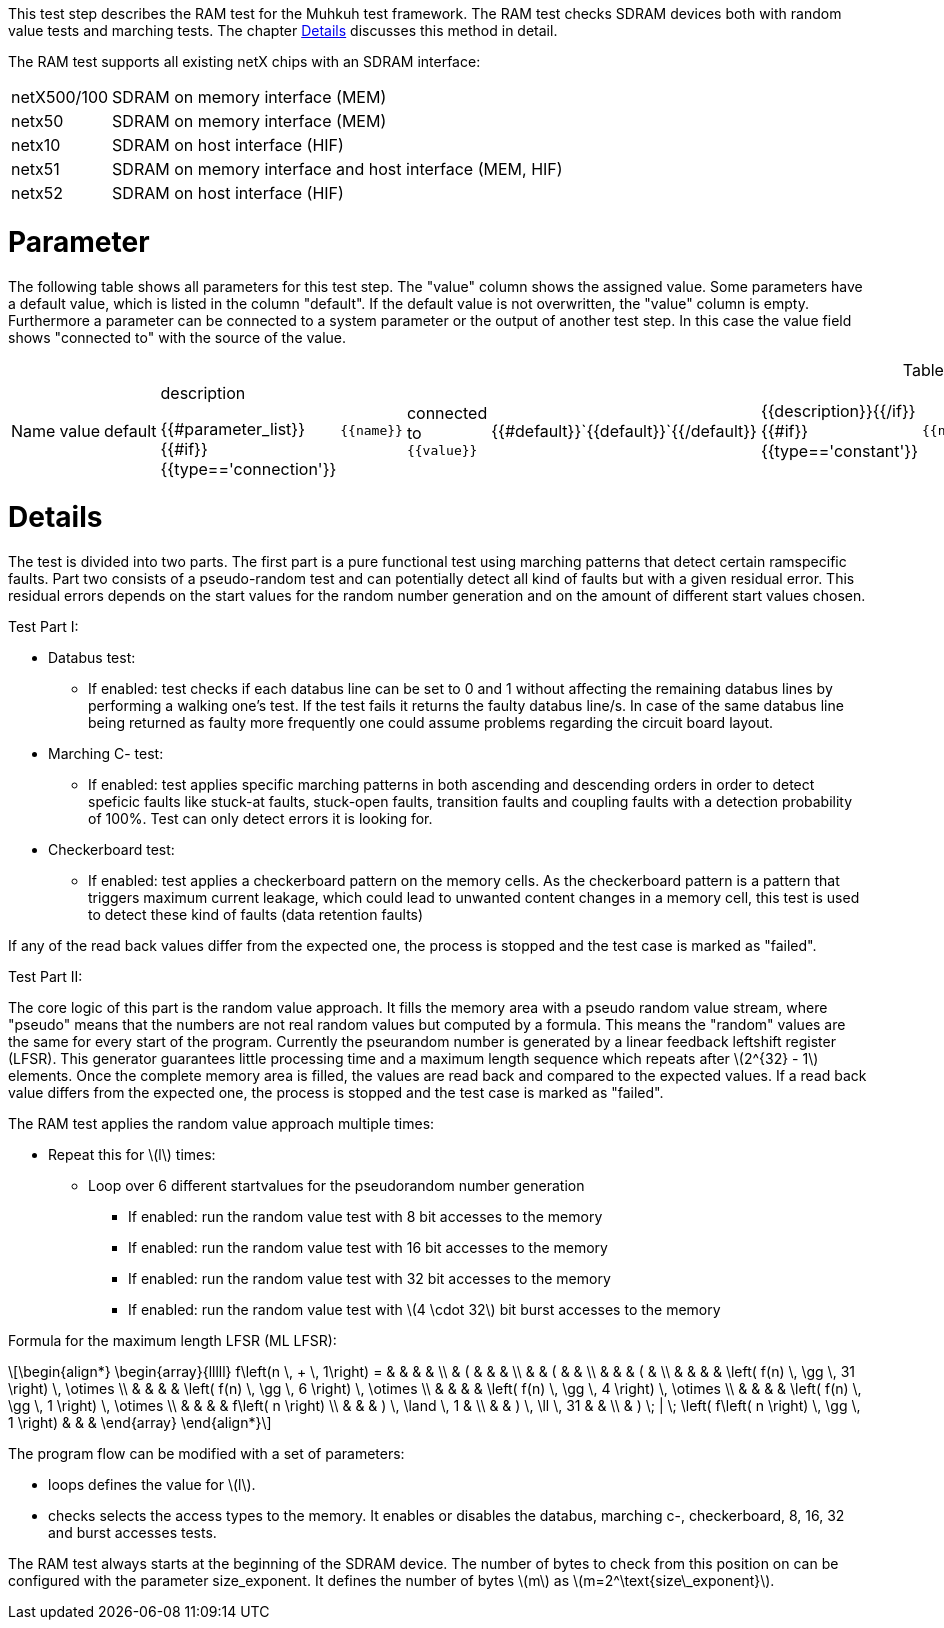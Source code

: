 This test step describes the RAM test for the Muhkuh test framework. The RAM test checks SDRAM devices both with random value tests and marching tests. The chapter <<Details>> discusses this method in detail.

The RAM test supports all existing netX chips with an SDRAM interface:

[horizontal]
netX500/100:: SDRAM on memory interface (MEM)
netx50:: SDRAM on memory interface (MEM)
netx10:: SDRAM on host interface (HIF)
netx51:: SDRAM on memory interface and host interface (MEM, HIF)
netx52:: SDRAM on host interface (HIF)

# Parameter

The following table shows all parameters for this test step.
The "value" column shows the assigned value.
Some parameters have a default value, which is listed in the column "default". If the default value is not overwritten, the "value" column is empty. Furthermore a parameter can be connected to a system parameter or the output of another test step. In this case the value field shows "connected to" with the source of the value.

.List of all parameters
|===
| Name        | value | default | description

{{#parameter_list}}
{{#if}}{{type=='connection'}}| `{{name}}` | connected to `{{value}}` | {{#default}}`{{default}}`{{/default}} | {{description}}{{/if}}
{{#if}}{{type=='constant'}}| `{{name}}` | `{{value}}` | {{#default}}`{{default}}`{{/default}} | {{description}}{{/if}}
{{#if}}{{type=='default'}}| `{{name}}` | _see default_ | {{#default}}`{{default}}`{{/default}} | {{description}}{{/if}}
{{/parameter_list}}
|===

// # Overview

// [graphviz,format="svg"]
// ....
// include::test_flow.gv[]
// ....

# Details

The test is divided into two parts. The first part is a pure functional test using marching patterns that detect certain ramspecific faults. Part two consists of a pseudo-random test and can potentially detect all kind of faults but with a given residual error. This residual errors depends on the start values for the random number generation and on the amount of different start values chosen.

.Test Part  I:


- Databus test:
  * If enabled: test checks if each databus line can be set to 0 and 1 without affecting the remaining databus lines by performing a walking one's test. If the test fails it returns the faulty databus line/s. In case of the same databus line being returned as faulty more frequently one could assume problems regarding the circuit board layout.
- Marching C- test:
  * If enabled: test applies specific marching patterns in both ascending and descending orders in order to detect speficic faults like stuck-at faults, stuck-open faults, transition faults and coupling faults with a detection probability of 100%. Test can only detect errors it is looking for.
- Checkerboard test:
  * If enabled: test applies a checkerboard pattern on the memory cells. As the checkerboard pattern is a pattern that triggers maximum current leakage, which could lead to unwanted content changes in a memory cell, this test is used to detect these kind of faults (data retention faults)

If any of the read back values differ from the expected one, the process is stopped and the test case is marked as "failed".



.Test Part II:


The core logic of this part is the random value approach. It fills the memory area with a pseudo random value stream, where "pseudo" means that the numbers are not real random values but computed by a formula.
This means the "random" values are the same for every start of the program. Currently the pseurandom number is generated by a linear feedback leftshift register (LFSR).
This generator guarantees little processing time and a maximum length sequence which repeats after latexmath:[2^{32} - 1] elements. Once the complete memory area is filled, the values are read back and compared to the expected values.
If a read back value differs from the expected one, the process is stopped and the test case is marked as "failed".

The RAM test applies the random value approach multiple times:

- Repeat this for latexmath:[l] times:
  * Loop over 6 different startvalues for the pseudorandom number generation
  ** If enabled: run the random value test with 8 bit accesses to the memory
  ** If enabled: run the random value test with 16 bit accesses to the memory
  ** If enabled: run the random value test with 32 bit accesses to the memory
  ** If enabled: run the random value test with latexmath:[4 \cdot 32] bit burst accesses to the memory

Formula for the maximum length LFSR (ML LFSR):

[latexmath]
++++
\begin{align*}

  \begin{array}{lllll}

    f\left(n \, + \, 1\right) = & & & & \\

          & ( & & & \\

          & & ( & & \\

          & & & ( & \\

          & & & & \left( f(n) \, \gg \, 31 \right) \, \otimes \\

          & & & & \left( f(n) \, \gg \, 6 \right) \, \otimes \\

          & & & & \left( f(n) \, \gg \, 4 \right) \, \otimes \\

          & & & & \left( f(n) \, \gg \, 1 \right) \, \otimes \\

          & & & & f\left( n \right) \\

          & & & ) \, \land \, 1 & \\

          & & ) \, \ll \, 31 & & \\

          & ) \; | \; \left( f\left( n \right) \, \gg \, 1 \right) & & &

    \end{array}

\end{align*}
++++


The program flow can be modified with a set of parameters:

- +loops+ defines the value for latexmath:[l].
- +checks+ selects the access types to the memory. It enables or disables the databus, marching c-, checkerboard, 8, 16, 32 and burst accesses tests.

The RAM test always starts at the beginning of the SDRAM device. The number of bytes to check from this position on can be configured with the parameter +size_exponent+.
It defines the number of bytes latexmath:[m] as latexmath:[m=2^\text{size\_exponent}].

// [[Parameters, Parameters]]
// == Parameters

// +general_ctrl+::
//   The complete value for the netX +general_ctrl+ register.
// +timing_ctrl+::
//   The complete value for the netX +timing_ctrl+ register.
// +mr+::
//   The complete value for the netX +mr+ register.
// +size_exponent+::
//   Check asciimath:[2^text{size_exponent}] bytes starting from the beginning of the SDRAM device.
// +interface+::
//   This is the interface where the RAM is connected. It
//   must be either +MEM+ for the memory interface or +HIF+ for
//   the host interface.
// +checks+::
//   This determines which checks to run. Select one or more
//   values from this list and separate them with
//   commata: +DATABUS+, +MARCHC+, +CHECKERBOARD+, +08BIT+, +16BIT+, +32BIT+ and +BURST+.
// +loops+::
//   The number of loops to run.

// [TIP]
// A good source for the parameters +general_ctrl+, +timing_ctrl+ and +mr+ are the component verification tickets here: https://ticket.hilscher.com/issues/?jql=project%20%3D%20COMPVERIFY%20AND%20text%20~%20%22SDRAM%22